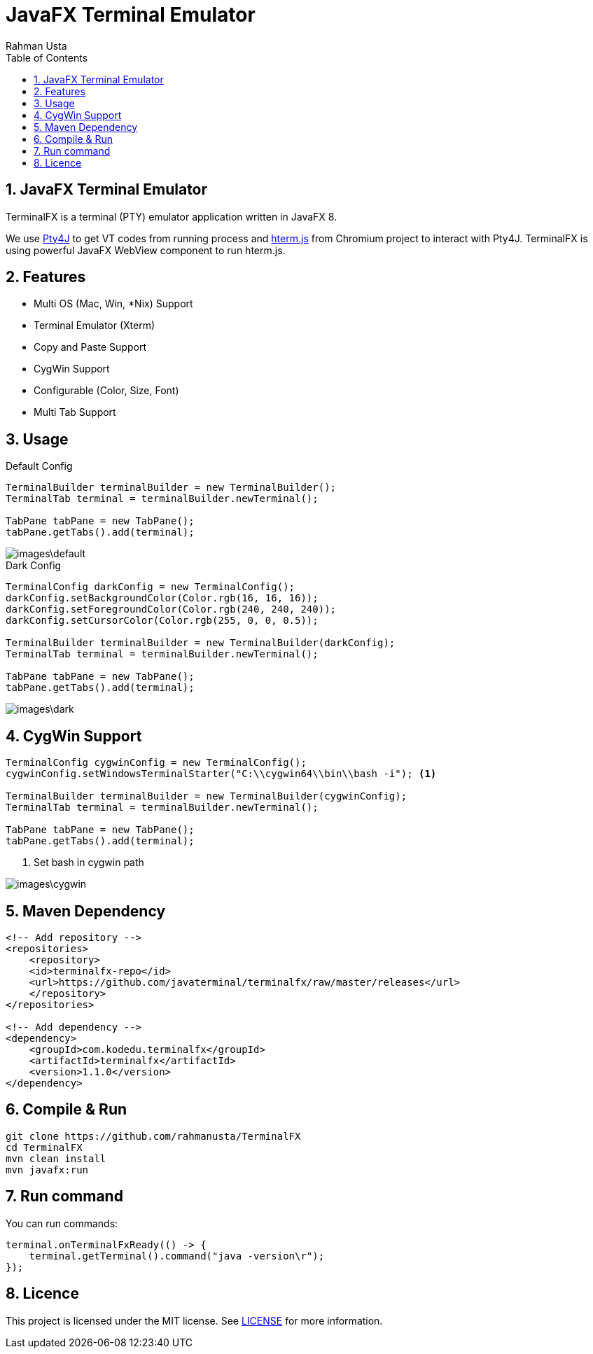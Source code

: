 = JavaFX Terminal Emulator
Rahman Usta
:doctype: article
:encoding: utf-8
:lang: en
:toc: left
:numbered:
:terminalfx-version: 1.1.0

== JavaFX Terminal Emulator

TerminalFX is a terminal (PTY) emulator application written in JavaFX 8.

We use https://github.com/traff/pty4j[Pty4J] to get VT codes from running process and https://chromium.googlesource.com/apps/libapps/+/master/hterm/[hterm.js] from Chromium project to interact with Pty4J. TerminalFX is using powerful JavaFX WebView component to run hterm.js.

== Features

* Multi OS (Mac, Win, *Nix) Support
* Terminal Emulator (Xterm)
* Copy and Paste Support
* CygWin Support
* Configurable (Color, Size, Font)
* Multi Tab Support

== Usage

.Default Config
[source,java]
----
TerminalBuilder terminalBuilder = new TerminalBuilder();
TerminalTab terminal = terminalBuilder.newTerminal();

TabPane tabPane = new TabPane();
tabPane.getTabs().add(terminal);    
----

image::images\default.png[]

.Dark Config
[source,java]
----
TerminalConfig darkConfig = new TerminalConfig();
darkConfig.setBackgroundColor(Color.rgb(16, 16, 16));
darkConfig.setForegroundColor(Color.rgb(240, 240, 240));
darkConfig.setCursorColor(Color.rgb(255, 0, 0, 0.5));

TerminalBuilder terminalBuilder = new TerminalBuilder(darkConfig);
TerminalTab terminal = terminalBuilder.newTerminal();

TabPane tabPane = new TabPane();
tabPane.getTabs().add(terminal);
----

image::images\dark.png[]

== CygWin Support

[source,java]
----
TerminalConfig cygwinConfig = new TerminalConfig();
cygwinConfig.setWindowsTerminalStarter("C:\\cygwin64\\bin\\bash -i"); <1>

TerminalBuilder terminalBuilder = new TerminalBuilder(cygwinConfig);
TerminalTab terminal = terminalBuilder.newTerminal();

TabPane tabPane = new TabPane();
tabPane.getTabs().add(terminal);  
----
<1> Set bash in cygwin path

image::images\cygwin.png[]

== Maven Dependency

[source,xml]
----
<!-- Add repository -->
<repositories>
    <repository>
    <id>terminalfx-repo</id>
    <url>https://github.com/javaterminal/terminalfx/raw/master/releases</url>
    </repository>
</repositories>

<!-- Add dependency -->
<dependency>
    <groupId>com.kodedu.terminalfx</groupId>
    <artifactId>terminalfx</artifactId>
    <version>1.1.0</version>
</dependency>
----

== Compile & Run

[source,bash]
----
git clone https://github.com/rahmanusta/TerminalFX
cd TerminalFX
mvn clean install
mvn javafx:run
----

== Run command

You can run commands:

[source,bash]
----
terminal.onTerminalFxReady(() -> {
    terminal.getTerminal().command("java -version\r");
});
----

== Licence

This project is licensed under the MIT license. See link:LICENSE[LICENSE] for more information.
